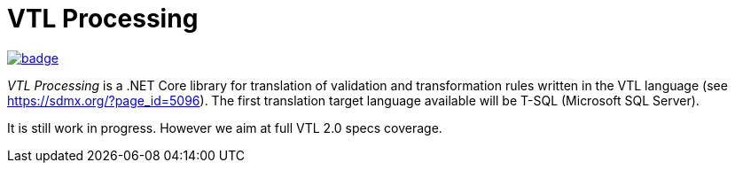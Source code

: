 # VTL Processing
:gitplant: http://www.plantuml.com/plantuml/proxy?src=https://raw.githubusercontent.com/statisticspoland/VTL-Processing/master/

image:https://github.com/statisticspoland/VTL-Processing/workflows/Build/badge.svg[link="https://github.com/statisticspoland/VTL-Processing/actions?query=workflow%3ABuild"]

_VTL Processing_ is a .NET Core library for translation of validation and transformation rules written in the VTL language (see https://sdmx.org/?page_id=5096).
The first translation target language available will be T-SQL (Microsoft SQL Server).

It is still work in progress.
However we aim at full VTL 2.0 specs coverage. 

